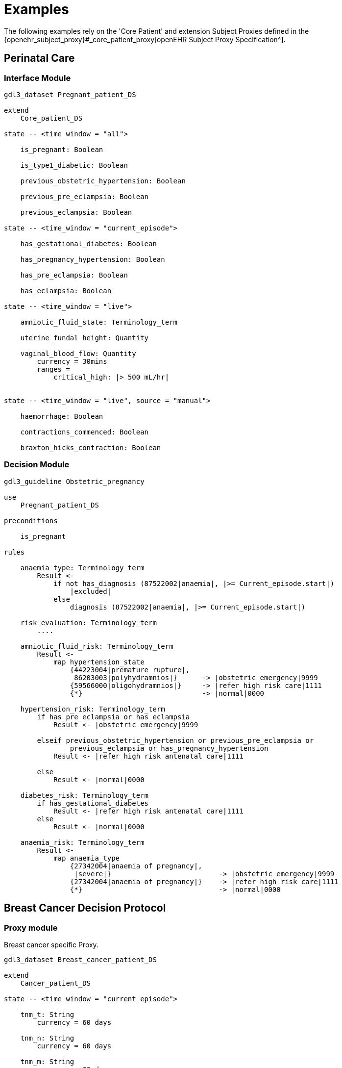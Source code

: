 = Examples

The following examples rely on the 'Core Patient' and extension Subject Proxies defined in the {openehr_subject_proxy}#_core_patient_proxy[openEHR Subject Proxy Specification^].

== Perinatal Care

=== Interface Module

----
gdl3_dataset Pregnant_patient_DS 

extend
    Core_patient_DS
    
state -- <time_window = "all">

    is_pregnant: Boolean

    is_type1_diabetic: Boolean

    previous_obstetric_hypertension: Boolean

    previous_pre_eclampsia: Boolean

    previous_eclampsia: Boolean

state -- <time_window = "current_episode">

    has_gestational_diabetes: Boolean

    has_pregnancy_hypertension: Boolean 

    has_pre_eclampsia: Boolean

    has_eclampsia: Boolean

state -- <time_window = "live">

    amniotic_fluid_state: Terminology_term

    uterine_fundal_height: Quantity

    vaginal_blood_flow: Quantity
        currency = 30mins
        ranges =
            critical_high: |> 500 mL/hr|


state -- <time_window = "live", source = "manual">

    haemorrhage: Boolean

    contractions_commenced: Boolean

    braxton_hicks_contraction: Boolean

----

=== Decision Module

----
gdl3_guideline Obstetric_pregnancy 

use 
    Pregnant_patient_DS
    
preconditions

    is_pregnant

rules

    anaemia_type: Terminology_term
        Result <- 
            if not has_diagnosis (87522002|anaemia|, |>= Current_episode.start|)
                |excluded|
            else
                diagnosis (87522002|anaemia|, |>= Current_episode.start|)

    risk_evaluation: Terminology_term
        ....
        
    amniotic_fluid_risk: Terminology_term
        Result <- 
            map hypertension_state
                {44223004|premature rupture|, 
                 86203003|polyhydramnios|}      -> |obstetric emergency|9999
                {59566000|oligohydramnios|}     -> |refer high risk care|1111
                {*}                             -> |normal|0000
    
    hypertension_risk: Terminology_term
        if has_pre_eclampsia or has_eclampsia
            Result <- |obstetric emergency|9999
            
        elseif previous_obstetric_hypertension or previous_pre_eclampsia or 
                previous_eclampsia or has_pregnancy_hypertension
            Result <- |refer high risk antenatal care|1111
            
        else
            Result <- |normal|0000
            
    diabetes_risk: Terminology_term
        if has_gestational_diabetes
            Result <- |refer high risk antenatal care|1111
        else
            Result <- |normal|0000
            
    anaemia_risk: Terminology_term
        Result <- 
            map anaemia_type
                {27342004|anaemia of pregnancy|, 
                 |severe|}                          -> |obstetric emergency|9999
                {27342004|anaemia of pregnancy|}    -> |refer high risk care|1111
                {*}                                 -> |normal|0000
    
    
----

== Breast Cancer Decision Protocol

=== Proxy module

Breast cancer specific Proxy.

----
gdl3_dataset Breast_cancer_patient_DS 

extend
    Cancer_patient_DS
    
state -- <time_window = "current_episode">

    tnm_t: String
        currency = 60 days

    tnm_n: String
        currency = 60 days

    tnm_m: String
        currency = 60 days

    tnm_g: String
        currency = 60 days

    estrogen_receptor: Terminology_term «pos_neg_vs»
        currency = 60 days

    progesterone_receptor:  Terminology_term «pos_neg_vs»
        currency = 60 days

    her2_expression: Terminology_term «pos_neg_vs»
        currency = 60 days

    ki67: Quantity
        currency = 60 days

    ejection_fraction: Quantity
        currency = 60 days
                
derived
    er_negative:
        estrogen_receptor = |negative|

    er_positive:
        estrogen_receptor = |positive|
        
    pr_negative:
        progesterone_receptor = |negative|

    pr_positive:
        progesterone_receptor = |positive|
        
    her2_negative:
        her2_expression = |negative|

    her2_positive:
        her2_expression = |positive|

----

=== Decision Module

----
gdl3_guideline Oncology_breast_cancer 

use
    Breast_cancer_patient_DS

definitions
    ki67_threshold: Quantity = 14%
    
conditions

    ki67_high:
        ki67 >= ki67_threshold
        
    anthracyclines_contraindicated:
        has_diagnosis (|Transmural MI|) or
        ejection_fraction < 40% or
        has_diagnosis ({|heart failure (class II)|, 
                        |heart failure (class III)|,
                        |heart failure (class IV)|})
                                
    taxanes_contraindicated:
        is_type1_diabetic or
        has_allergy (|taxanes|) or 
        has_DSntolerance (|taxanes|)
        
rules

    molecular_subtype: Terminology_term
        if er_positive and her2_negative and not ki67_high
            Result <- |Luminal A|

        elseif er_positive and her2_negative and ki67_high
            Result <- |Luminal B (HER2 negative)|

        elseif er_positive and her2_positive
            Result <- |Luminal B (HER2 positive)|

        elseif er_negative and pr_negative and her2_positive and ki67_high
            Result <- |HER2|

        elseif er_negative and pr_negative and her2_negative and ki67_high
            Result <- |Triple negative|
            
        else 
            Result <- |none|
    
    chemotherapy_regime: Terminology_term
        if not metastatic 
            if molecular_subtype in {|Luminal B (HER2 negative)|, |Triple negative|} and
                    (tnm_t > '1a' or tnm_n > '0')
                Result <- |taxanes|
            
            elseif molecular_subtype = |Luminal A| and 
                    (tnm_t >= '3' or tnm_n >= '2' or tnm_g >= '3')
                Result <- |anthracyclines|
            
            elseif molecular_subtype = |Luminal B (HER2 positive)| and 
                    (tnm_t = '1b' or tnm_t = '1c' and tnm_n = '0')
                    or
                    molecular_subtype = |HER2| and 
                    (tnm_t = '1b' and tnm_n = '0')
                Result <- |paditaxel + trastuzumab|
            else ...
                Result <-
            
        else -- metastatic
            if ...
                Result <-
            elseif ...
                Result <-
            else
                Result <-

----
